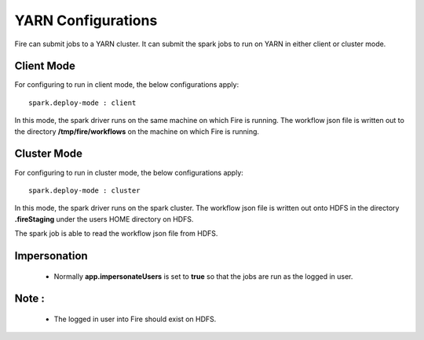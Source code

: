 YARN Configurations
==================

Fire can submit jobs to a YARN cluster. It can submit the spark jobs to run on YARN in either client or cluster mode.


Client Mode
-----------

For configuring to run in client mode, the below configurations apply::

    spark.deploy-mode : client

In this mode, the spark driver runs on the same machine on which Fire is running. The workflow json file is written out to the directory **/tmp/fire/workflows** on the machine on which Fire is running.


Cluster Mode
------------

For configuring to run in cluster mode, the below configurations apply::

    spark.deploy-mode : cluster

In this mode, the spark driver runs on the spark cluster. The workflow json file is written out onto HDFS in the directory **.fireStaging** under the users HOME directory on HDFS.

The spark job is able to read the workflow json file from HDFS.

Impersonation
-------------

 * Normally **app.impersonateUsers** is set to **true** so that the jobs are run as the logged in user.

Note :
------

 * The logged in user into Fire should exist on HDFS.


